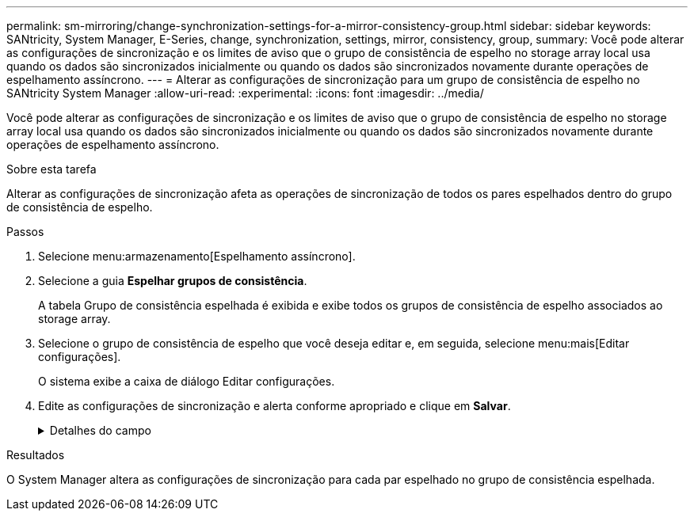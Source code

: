 ---
permalink: sm-mirroring/change-synchronization-settings-for-a-mirror-consistency-group.html 
sidebar: sidebar 
keywords: SANtricity, System Manager, E-Series, change, synchronization, settings, mirror, consistency, group, 
summary: Você pode alterar as configurações de sincronização e os limites de aviso que o grupo de consistência de espelho no storage array local usa quando os dados são sincronizados inicialmente ou quando os dados são sincronizados novamente durante operações de espelhamento assíncrono. 
---
= Alterar as configurações de sincronização para um grupo de consistência de espelho no SANtricity System Manager
:allow-uri-read: 
:experimental: 
:icons: font
:imagesdir: ../media/


[role="lead"]
Você pode alterar as configurações de sincronização e os limites de aviso que o grupo de consistência de espelho no storage array local usa quando os dados são sincronizados inicialmente ou quando os dados são sincronizados novamente durante operações de espelhamento assíncrono.

.Sobre esta tarefa
Alterar as configurações de sincronização afeta as operações de sincronização de todos os pares espelhados dentro do grupo de consistência de espelho.

.Passos
. Selecione menu:armazenamento[Espelhamento assíncrono].
. Selecione a guia *Espelhar grupos de consistência*.
+
A tabela Grupo de consistência espelhada é exibida e exibe todos os grupos de consistência de espelho associados ao storage array.

. Selecione o grupo de consistência de espelho que você deseja editar e, em seguida, selecione menu:mais[Editar configurações].
+
O sistema exibe a caixa de diálogo Editar configurações.

. Edite as configurações de sincronização e alerta conforme apropriado e clique em *Salvar*.
+
.Detalhes do campo
[%collapsible]
====
[cols="25h,~"]
|===
| Campo | Descrição 


 a| 
Sincronizar os pares espelhados...
 a| 
Especifique se deseja sincronizar os pares espelhados na matriz de armazenamento remoto manualmente ou automaticamente.

** **Manualmente** – Selecione essa opção para sincronizar manualmente os pares espelhados no storage de armazenamento remoto.
** **Automaticamente, a cada** – Selecione esta opção para sincronizar automaticamente os pares espelhados na matriz de armazenamento remoto especificando o intervalo de tempo desde o início da atualização anterior até o início da próxima atualização. O intervalo padrão é de 10 minutos.




 a| 
Alerta-me...
 a| 
Se você definir o método de sincronização para ocorrer automaticamente, defina os seguintes alertas:

** **Sincronização** – defina o período de tempo após o qual o System Manager envia um alerta de que a sincronização não foi concluída.
** **Ponto de recuperação remota** – defina um limite de tempo após o qual o System Manager envia um alerta indicando que os dados do ponto de recuperação na matriz de armazenamento remoto são mais antigos do que o limite de tempo definido. Defina o limite de tempo a partir do final da atualização anterior.
** **Limite de capacidade reservada** – defina um valor de capacidade reservada no qual o System Manager envia um alerta de que você está se aproximando do limite de capacidade reservada. Defina o limite por porcentagem da capacidade restante.


|===
====


.Resultados
O System Manager altera as configurações de sincronização para cada par espelhado no grupo de consistência espelhada.
